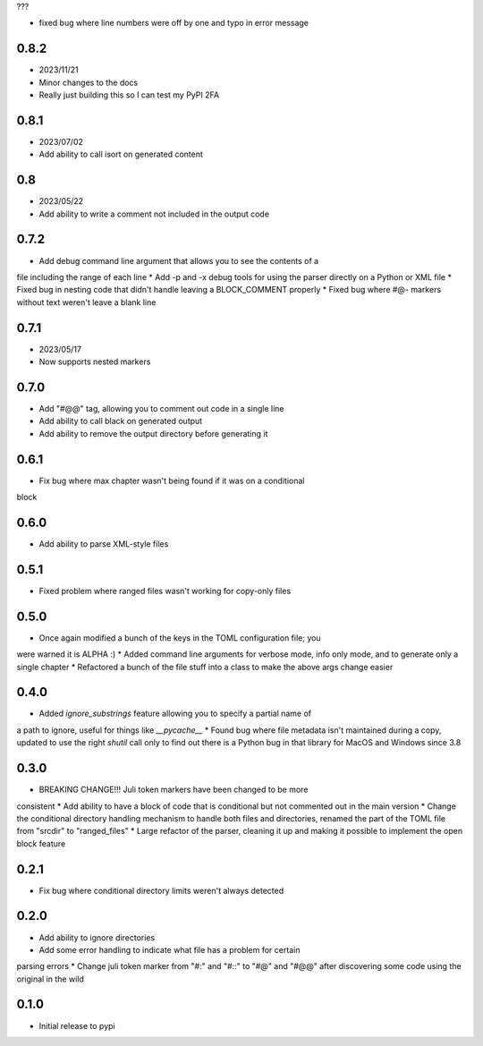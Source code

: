 ???

* fixed bug where line numbers were off by one and typo in error message


0.8.2
=====

* 2023/11/21
* Minor changes to the docs
* Really just building this so I can test my PyPI 2FA


0.8.1
=====

* 2023/07/02
* Add ability to call isort on generated content


0.8
===

* 2023/05/22
* Add ability to write a comment not included in the output code


0.7.2
=====

* Add debug command line argument that allows you to see the contents of a
file including the range of each line
* Add -p and -x debug tools for using the parser directly on a Python or XML
file
* Fixed bug in nesting code that didn't handle leaving a BLOCK_COMMENT
properly
* Fixed bug where #@- markers without text weren't leave a blank line


0.7.1
=====

* 2023/05/17
* Now supports nested markers


0.7.0
=====

* Add "#@@" tag, allowing you to comment out code in a single line
* Add ability to call black on generated output
* Add ability to remove the output directory before generating it


0.6.1
=====

* Fix bug where max chapter wasn't being found if it was on a conditional
block


0.6.0
=====

* Add ability to parse XML-style files


0.5.1
=====

* Fixed problem where ranged files wasn't working for copy-only files


0.5.0
=====

* Once again modified a bunch of the keys in the TOML configuration file; you
were warned it is ALPHA :)
* Added command line arguments for verbose mode, info only mode, and to
generate only a single chapter
* Refactored a bunch of the file stuff into a class to make the above args
change easier


0.4.0
=====

* Added `ignore_substrings` feature allowing you to specify a partial name of
a path to ignore, useful for things like `__pycache__`
* Found bug where file metadata isn't maintained during a copy, updated to use
the right `shutil` call only to find out there is a Python bug in that library
for MacOS and Windows since 3.8


0.3.0
=====

* BREAKING CHANGE!!! Juli token markers have been changed to be more
consistent
* Add ability to have a block of code that is conditional but not commented
out in the main version
* Change the conditional directory handling mechanism to handle both files and
directories, renamed the part of the TOML file from "srcdir" to "ranged_files"
* Large refactor of the parser, cleaning it up and making it possible to
implement the open block feature


0.2.1
=====

* Fix bug where conditional directory limits weren't always detected


0.2.0
=====

* Add ability to ignore directories
* Add some error handling to indicate what file has a problem for certain
parsing errors
* Change juli token marker from "#:" and "#::" to "#@" and "#@@" after
discovering some code using the original in the wild


0.1.0
=====

* Initial release to pypi
